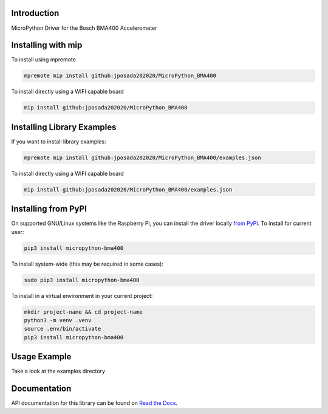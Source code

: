Introduction
============


.. image:: https://readthedocs.org/projects/micropython-bma400/badge/?version=latest
    :target: https://micropython-bma400.readthedocs.io/en/latest/
    :alt: Documentation Status


.. image:: https://img.shields.io/pypi/v/micropython-bma400.svg
    :alt: latest version on PyPI
    :target: https://pypi.python.org/pypi/micropython-bma400

.. image:: https://static.pepy.tech/personalized-badge/micropython-bma400?period=total&units=international_system&left_color=grey&right_color=blue&left_text=Pypi%20Downloads
    :alt: Total PyPI downloads
    :target: https://pepy.tech/project/micropython-bma400

.. image:: https://img.shields.io/badge/code%20style-black-000000.svg
    :target: https://github.com/psf/black
    :alt: Code Style: Black

MicroPython Driver for the Bosch BMA400 Accelerometer


Installing with mip
====================
To install using mpremote

.. code-block:: shell

    mpremote mip install github:jposada202020/MicroPython_BMA400

To install directly using a WIFI capable board

.. code-block:: shell

    mip install github:jposada202020/MicroPython_BMA400


Installing Library Examples
============================

If you want to install library examples:

.. code-block:: shell

    mpremote mip install github:jposada202020/MicroPython_BMA400/examples.json

To install directly using a WIFI capable board

.. code-block:: shell

    mip install github:jposada202020/MicroPython_BMA400/examples.json


Installing from PyPI
=====================

On supported GNU/Linux systems like the Raspberry Pi, you can install the driver locally `from
PyPI <https://pypi.org/project/micropython-bma400/>`_.
To install for current user:

.. code-block:: shell

    pip3 install micropython-bma400

To install system-wide (this may be required in some cases):

.. code-block:: shell

    sudo pip3 install micropython-bma400

To install in a virtual environment in your current project:

.. code-block:: shell

    mkdir project-name && cd project-name
    python3 -m venv .venv
    source .env/bin/activate
    pip3 install micropython-bma400


Usage Example
=============

Take a look at the examples directory

Documentation
=============
API documentation for this library can be found on `Read the Docs <https://micropython-bma400.readthedocs.io/en/latest/>`_.

